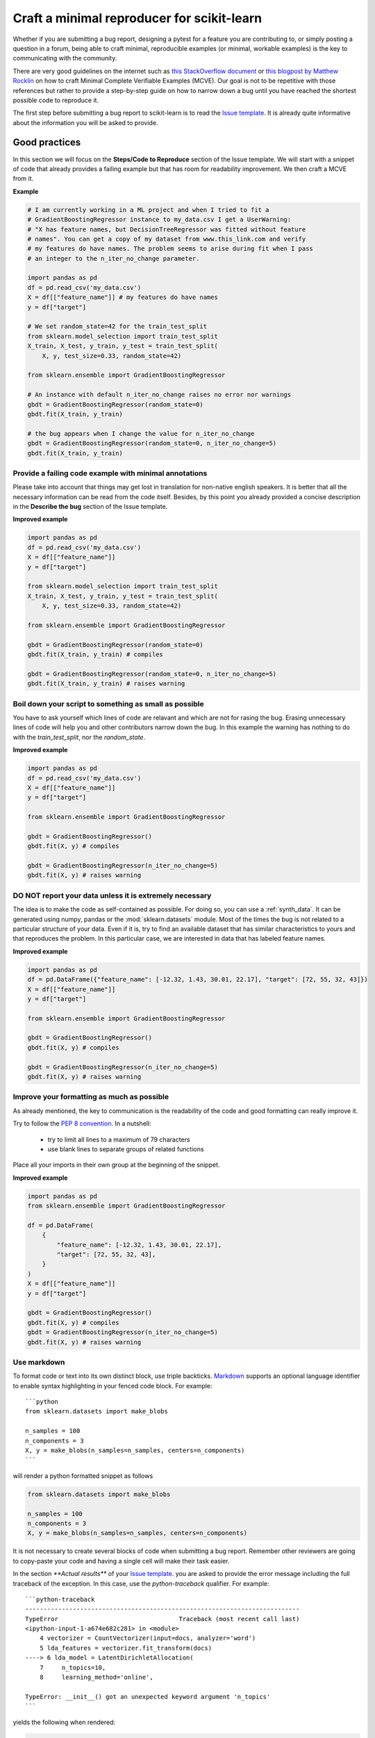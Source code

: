 .. _minimal_reproducer:

===========================================
Craft a minimal reproducer for scikit-learn
===========================================


Whether if you are submitting a bug report, designing a pytest for a feature you
are contributing to, or simply posting a question in a forum, being able to
craft minimal, reproducible examples (or minimal, workable examples) is the key
to communicating with the community.

There are very good guidelines on the internet such as `this StackOverflow
document <https://stackoverflow.com/help/mcve>`_ or `this blogpost by Matthew
Rocklin <https://matthewrocklin.com/blog/work/2018/02/28/minimal-bug-reports>`_
on how to craft Minimal Complete Verifiable Examples (MCVE). Our goal is not to
be repetitive with those references but rather to provide a step-by-step guide
on how to narrow down a bug until you have reached the shortest possible code to
reproduce it.

The first step before submitting a bug report to scikit-learn is to read the
`Issue template
<https://github.com/scikit-learn/scikit-learn/blob/main/.github/ISSUE_TEMPLATE/bug_report.yml>`_.
It is already quite informative about the information you will be asked to provide.


.. _good_practices:

Good practices
==============

In this section we will focus on the **Steps/Code to Reproduce** section of
the Issue template. We will start with a snippet of code that already provides a
failing example but that has room for readability improvement. We then craft a
MCVE from it.

**Example**

.. code-block:: python

    # I am currently working in a ML project and when I tried to fit a
    # GradientBoostingRegressor instance to my_data.csv I get a UserWarning:
    # "X has feature names, but DecisionTreeRegressor was fitted without feature
    # names". You can get a copy of my dataset from www.this_link.com and verify
    # my features do have names. The problem seems to arise during fit when I pass
    # an integer to the n_iter_no_change parameter.

    import pandas as pd
    df = pd.read_csv('my_data.csv')
    X = df[["feature_name"]] # my features do have names
    y = df["target"]

    # We set random_state=42 for the train_test_split
    from sklearn.model_selection import train_test_split
    X_train, X_test, y_train, y_test = train_test_split(
        X, y, test_size=0.33, random_state=42)

    from sklearn.ensemble import GradientBoostingRegressor

    # An instance with default n_iter_no_change raises no error nor warnings
    gbdt = GradientBoostingRegressor(random_state=0)
    gbdt.fit(X_train, y_train)

    # the bug appears when I change the value for n_iter_no_change
    gbdt = GradientBoostingRegressor(random_state=0, n_iter_no_change=5)
    gbdt.fit(X_train, y_train)

Provide a failing code example with minimal annotations
-------------------------------------------------------

Please take into account that things may get lost in translation for non-native
english speakers. It is better that all the necessary information can be read
from the code itself. Besides, by this point you already provided a concise
description in the **Describe the bug** section of the Issue template.

**Improved example**

.. code-block:: python

    import pandas as pd
    df = pd.read_csv('my_data.csv')
    X = df[["feature_name"]]
    y = df["target"]

    from sklearn.model_selection import train_test_split
    X_train, X_test, y_train, y_test = train_test_split(
        X, y, test_size=0.33, random_state=42)

    from sklearn.ensemble import GradientBoostingRegressor

    gbdt = GradientBoostingRegressor(random_state=0)
    gbdt.fit(X_train, y_train) # compiles

    gbdt = GradientBoostingRegressor(random_state=0, n_iter_no_change=5)
    gbdt.fit(X_train, y_train) # raises warning


Boil down your script to something as small as possible
-------------------------------------------------------

You have to ask yourself which lines of code are relavant and which are not for
rasing the bug. Erasing unnecessary lines of code will help you and other
contributors narrow down the bug. In this example the warning has nothing to
do with the `train_test_split`, nor the `random_state`.

**Improved example**

.. code-block:: python

    import pandas as pd
    df = pd.read_csv('my_data.csv')
    X = df[["feature_name"]]
    y = df["target"]

    from sklearn.ensemble import GradientBoostingRegressor

    gbdt = GradientBoostingRegressor()
    gbdt.fit(X, y) # compiles

    gbdt = GradientBoostingRegressor(n_iter_no_change=5)
    gbdt.fit(X, y) # raises warning


**DO NOT** report your data unless it is extremely necessary
------------------------------------------------------------

The idea is to make the code as self-contained as possible. For doing so, you
can use a :ref:`synth_data`. It can be generated using numpy, pandas or the
:mod:`sklearn.datasets` module. Most of the times the bug is not related to a
particular structure of your data. Even if it is, try to find an available
dataset that has similar characteristics to yours and that reproduces the
problem. In this particular case, we are interested in data that has labeled
feature names.

**Improved example**

.. code-block:: python

    import pandas as pd
    df = pd.DataFrame({"feature_name": [-12.32, 1.43, 30.01, 22.17], "target": [72, 55, 32, 43]})
    X = df[["feature_name"]]
    y = df["target"]

    from sklearn.ensemble import GradientBoostingRegressor

    gbdt = GradientBoostingRegressor()
    gbdt.fit(X, y) # compiles

    gbdt = GradientBoostingRegressor(n_iter_no_change=5)
    gbdt.fit(X, y) # raises warning

Improve your formatting as much as possible
-------------------------------------------

As already mentioned, the key to communication is the readability of the code
and good formatting can really improve it.

Try to follow the `PEP 8 convention <https://www.python.org/dev/peps/pep-0008/>`_.
In a nutshell:

    - try to limit all lines to a maximum of 79 characters
    - use blank lines to separate groups of related functions

Place all your imports in their own group at the beginning of the snippet.

**Improved example**

.. code-block:: python

    import pandas as pd
    from sklearn.ensemble import GradientBoostingRegressor

    df = pd.DataFrame(
        {
            "feature_name": [-12.32, 1.43, 30.01, 22.17],
            "target": [72, 55, 32, 43],
        }
    )
    X = df[["feature_name"]]
    y = df["target"]

    gbdt = GradientBoostingRegressor()
    gbdt.fit(X, y) # compiles
    gbdt = GradientBoostingRegressor(n_iter_no_change=5)
    gbdt.fit(X, y) # raises warning


Use markdown
------------

To format code or text into its own distinct block, use triple backticks.
`Markdown
<https://docs.github.com/en/get-started/writing-on-github/getting-started-with-writing-and-formatting-on-github/basic-writing-and-formatting-syntax>`_
supports an optional language identifier to enable syntax highlighting in your
fenced code block. For example::

    ```python
    from sklearn.datasets import make_blobs

    n_samples = 100
    n_components = 3
    X, y = make_blobs(n_samples=n_samples, centers=n_components)
    ```

will render a python formatted snippet as follows

.. code-block:: python

    from sklearn.datasets import make_blobs

    n_samples = 100
    n_components = 3
    X, y = make_blobs(n_samples=n_samples, centers=n_components)

It is not necessary to create several blocks of code when submitting a bug
report. Remember other reviewers are going to copy-paste your code and having a
single cell will make their task easier.

In the section `**Actual results**` of your `Issue template
<https://github.com/scikit-learn/scikit-learn/blob/main/.github/ISSUE_TEMPLATE/bug_report.yml>`_.
you are asked to provide the error message including the full traceback of the
exception. In this case, use the `python-traceback` qualifier. For example::

    ```python-traceback
    ---------------------------------------------------------------------------
    TypeError                                 Traceback (most recent call last)
    <ipython-input-1-a674e682c281> in <module>
        4 vectorizer = CountVectorizer(input=docs, analyzer='word')
        5 lda_features = vectorizer.fit_transform(docs)
    ----> 6 lda_model = LatentDirichletAllocation(
        7     n_topics=10,
        8     learning_method='online',

    TypeError: __init__() got an unexpected keyword argument 'n_topics'
    ```

yields the following when rendered:

.. code-block:: python

    ---------------------------------------------------------------------------
    TypeError                                 Traceback (most recent call last)
    <ipython-input-1-a674e682c281> in <module>
        4 vectorizer = CountVectorizer(input=docs, analyzer='word')
        5 lda_features = vectorizer.fit_transform(docs)
    ----> 6 lda_model = LatentDirichletAllocation(
        7     n_topics=10,
        8     learning_method='online',

    TypeError: __init__() got an unexpected keyword argument 'n_topics'

The above steps can be implemented in a different order than the progression we
show in this example. Take into account that having a pipeline that makes sense
as a model is not important when creating a MCVE.


.. _synth_data:

Synthetic dataset
=================

Before chosing a particular synthetic dataset, first you have to identify the
type of problem you are solving: Is it classification, regression, clustering,
etc?

Once that you narrowed down the type of problem, you need to provide a synthetic
dataset accordingly. Most of the times you only need a minimalistic dataset.
Here is a non-exhaustive list of tools that may help you.

Numpy
-----

Numpy tools such as `random.randn
<https://numpy.org/doc/stable/reference/random/generated/numpy.random.randn.html>`_
and `random.randint
<https://numpy.org/doc/stable/reference/random/generated/numpy.random.randint.html>`_
can be used to create dummy numeric data.

- regression

    Regressions take continuous numeric data as features and target.

    .. code-block:: python

        import numpy as np

        rng = np.random.RandomState(0)
        n_samples, n_features = 5, 5
        X = rng.randn(n_samples, n_features)
        y = rng.randn(n_samples)

A similar snippet can be used as synthetic data when testing scaling tools such
as :class:`sklearn.preprocessing.StandardScaler`.

- classification

    If the bug is not raised during encoding a categorical variable, you can
    feed numeric data to a classifier. Just remember to ensure that the target
    is indeed an integer.

    .. code-block:: python

        import numpy as np

        rng = np.random.RandomState(0)
        n_samples, n_features = 5, 5
        X = rng.randn(n_samples, n_features)
        y = rng.randint(0, 2, n_samples)

    If you need to test encoding, you may prefer to start from non-numeric data.
    In such case you may use `numpy.random.choice
    <https://numpy.org/doc/stable/reference/random/generated/numpy.random.choice.html>`_.

    .. code-block:: python

        import numpy as np

        rng = np.random.RandomState(0)
        n_samples, n_features = 50, 5
        X = rng.randn(n_samples, n_features)
        y = np.random.choice(
            ["male", "female", "other"], size=n_samples, p=[0.49, 0.49, 0.02]
        )

Pandas
------

Some scikit-learn objets expect pandas dataframes as input. In this case you can
transform numpy arrays into pandas objects using `pandas.DataFrame
<https://pandas.pydata.org/docs/reference/api/pandas.DataFrame.html>`_, or
`pandas.Series
<https://pandas.pydata.org/docs/reference/api/pandas.Series.html>`_.

.. code-block:: python

    import numpy as np
    import pandas as pd

    rng = np.random.RandomState(0)
    n_samples, n_features = 5, 5
    X = rng.randn(n_samples, n_features)
    y = rng.randn(n_samples)
    X = pd.DataFrame(X)
    y = pd.Series(y)

In addition, scikit-learn includes various :ref:`sample_generators` that can be
used to build artificial datasets of controlled size and complexity.

`make_regression`
-----------------

As hinted by the name, :class:`sklearn.datasets.make_regression` produces
regression targets with noise as an optionally-sparse random linear combination
of random features.

.. code-block:: python

    from sklearn.datasets import make_regression

    X, y = make_regression(n_samples=1000, n_features=20)

`make_classification`
---------------------

:class:`sklearn.datasets.make_classification` creates multiclass datasets with multiple Gaussian
clusters per class. Noise can be introduced by means of correlated, redundant or
uninformative features.

.. code-block:: python

    from sklearn.datasets import make_classification

    X, y = make_classification(
        n_features=2, n_redundant=0, n_informative=2, n_clusters_per_class=1
    )

`make_blobs`
------------

Similarly to `make_classification`, :class:`sklearn.datasets.make_blobs` creates multiclass
datasets using normally-distributed clusters of points. It provides greater
control regarding the centers and standard deviations of each cluster, and
therefore it is useful to demonstrate clustering.

.. code-block:: python

    from sklearn.datasets import make_blobs

    X, y = make_blobs(n_samples=10, centers=3, n_features=2)

Dataset loading utilities
-------------------------

You can use the :ref:`datasets` to load and fetch several popular reference
datasets. This option is useful when the bug relates to the particular structure
of the data, e.g. dealing with missing values or image recognition.

.. code-block:: python

    from sklearn.datasets import load_breast_cancer

    cancer = load_breast_cancer()
    X = cancer.data
    y = cancer.target
